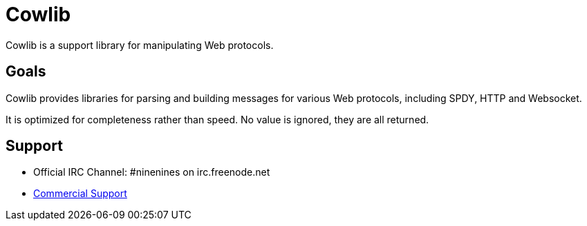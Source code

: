 = Cowlib

Cowlib is a support library for manipulating Web protocols.

== Goals

Cowlib provides libraries for parsing and building messages
for various Web protocols, including SPDY, HTTP and Websocket.

It is optimized for completeness rather than speed. No value
is ignored, they are all returned.

== Support

* Official IRC Channel: #ninenines on irc.freenode.net
* https://ninenines.eu/services[Commercial Support]

